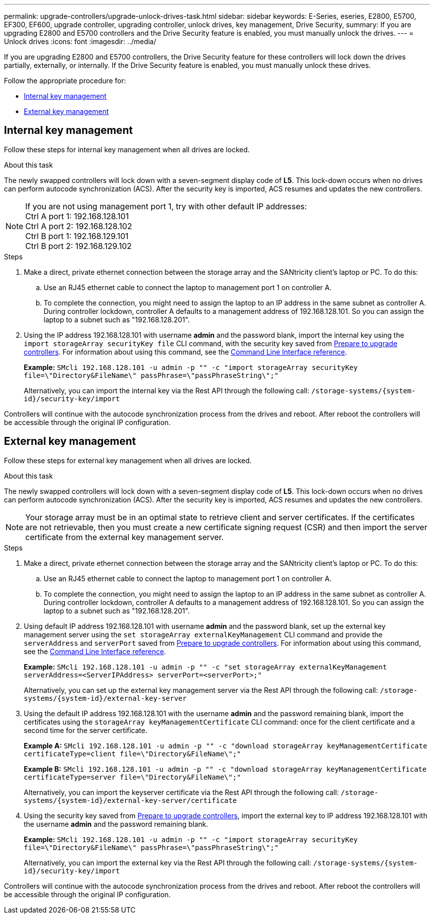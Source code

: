 ---
permalink: upgrade-controllers/upgrade-unlock-drives-task.html
sidebar: sidebar
keywords: E-Series, eseries, E2800, E5700, EF300, EF600, upgrade controller, upgrading controller, unlock drives, key management, Drive Security,
summary: If you are upgrading E2800 and E5700 controllers and the Drive Security feature is enabled, you must manually unlock the drives.
---
= Unlock drives
:icons: font
:imagesdir: ../media/

[.lead]
If you are upgrading E2800 and E5700 controllers, the Drive Security feature for these controllers will lock down the drives partially, externally, or internally. If the Drive Security feature is enabled, you must manually unlock these drives.

Follow the appropriate procedure for:

* <<Internal key management>>
* <<External key management>>

== Internal key management

Follow these steps for internal key management when all drives are locked.

.About this task

The newly swapped controllers will lock down with a seven-segment display code of *L5*. This lock-down occurs when no drives can perform autocode synchronization (ACS). After the security key is imported, ACS resumes and updates the new controllers.

NOTE: If you are not using management port 1, try with other default IP addresses: +
Ctrl A port 1: 192.168.128.101 +
Ctrl A port 2: 192.168.128.102 +
Ctrl B port 1: 192.168.129.101 +
Ctrl B port 2: 192.168.129.102

.Steps

. Make a direct, private ethernet connection between the storage array and the SANtricity client's laptop or PC. To do this:
.. Use an RJ45 ethernet cable to connect the laptop to management port 1 on controller A.
.. To complete the connection, you might need to assign the laptop to an IP address in the same subnet as controller A. During controller lockdown, controller A defaults to a management address of 192.168.128.101. So you can assign the laptop to a subnet such as "192.168.128.201".

. Using the IP address 192.168.128.101 with username *admin* and the password blank, import the internal key using the `import storageArray securityKey file` CLI command, with the security key saved from link:prepare-upgrade-controllers-task.html[Prepare to upgrade controllers]. For information about using this command, see the https://docs.netapp.com/us-en/e-series-cli/index.html[Command Line Interface reference].
+
*Example:* `SMcli 192.168.128.101 -u admin -p "" -c "import storageArray securityKey file=\"Directory&FileName\" passPhrase=\"passPhraseString\";"`
+
Alternatively, you can import the internal key via the Rest API through the following call: `/storage-systems/{system-id}/security-key/import`

Controllers will continue with the autocode synchronization process from the drives and reboot. After reboot the controllers will be accessible through the original IP configuration.

== External key management

Follow these steps for external key management when all drives are locked.

.About this task

The newly swapped controllers will lock down with a seven-segment display code of *L5*. This lock-down occurs when no drives can perform autocode synchronization (ACS). After the security key is imported, ACS resumes and updates the new controllers.

NOTE: Your storage array must be in an optimal state to retrieve client and server certificates. If the certificates are not retrievable, then you must create a new certificate signing request (CSR) and then import the server certificate from the external key management server.

.Steps

. Make a direct, private ethernet connection between the storage array and the SANtricity client's laptop or PC. To do this:
.. Use an RJ45 ethernet cable to connect the laptop to management port 1 on controller A.
.. To complete the connection, you might need to assign the laptop to an IP address in the same subnet as controller A. During controller lockdown, controller A defaults to a management address of 192.168.128.101. So you can assign the laptop to a subnet such as "192.168.128.201".
. Using default IP address 192.168.128.101 with username *admin* and the password blank, set up the external key management server using the `set storageArray externalKeyManagement` CLI command and provide the `serverAddress` and `serverPort` saved from link:prepare-upgrade-controllers-task.html[Prepare to upgrade controllers]. For information about using this command, see the https://docs.netapp.com/us-en/e-series-cli/index.html[Command Line Interface reference].
+
*Example:* `SMcli 192.168.128.101 -u admin -p "" -c "set storageArray externalKeyManagement serverAddress=<ServerIPAddress> serverPort=<serverPort>;"`
+
Alternatively, you can set up the external key management server via the Rest API through the following call: `/storage-systems/{system-id}/external-key-server`


. Using the default IP address 192.168.128.101 with the username *admin* and the password remaining blank, import the certificates using the `storageArray keyManagementCertificate` CLI command: once for the client certificate and a second time for the server certificate.
+
*Example A:* `SMcli 192.168.128.101 -u admin -p "" -c "download storageArray keyManagementCertificate certificateType=client file=\"Directory&FileName\";"`
+
*Example B:* `SMcli 192.168.128.101 -u admin -p "" -c "download storageArray keyManagementCertificate certificateType=server file=\"Directory&FileName\";"`
+
Alternatively, you can import the keyserver certificate via the Rest API through the following call: `/storage-systems/{system-id}/external-key-server/certificate`

. Using the security key saved from link:prepare-upgrade-controllers-task.html[Prepare to upgrade controllers], import the external key to IP address 192.168.128.101 with the username *admin* and the password remaining blank.
+
*Example:* `SMcli 192.168.128.101 -u admin -p "" -c "import storageArray securityKey file=\"Directory&FileName\" passPhrase=\"passPhraseString\";"`
+
Alternatively, you can import the external key via the Rest API through the following call: `/storage-systems/{system-id}/security-key/import`

Controllers will continue with the autocode synchronization process from the drives and reboot. After reboot the controllers will be accessible through the original IP configuration.
